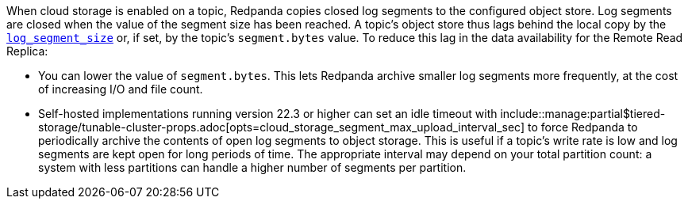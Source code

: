 :opt: cloud_storage_segment_max_upload_interval_sec

When cloud storage is enabled on a topic, Redpanda copies closed log segments to the configured object store. Log segments are closed when the value of the segment size has been reached. A topic's object store thus lags behind the local copy by the xref:reference:tunable-properties.adoc#log_segment_size[`log_segment_size`] or, if set, by the topic's `segment.bytes` value. To reduce this lag in the data availability for the Remote Read Replica:

* You can lower the value of `segment.bytes`. This lets Redpanda archive smaller log segments more frequently, at the cost of increasing I/O and file count.
* Self-hosted implementations running version 22.3 or higher can set an idle timeout with include::manage:partial$tiered-storage/tunable-cluster-props.adoc[opts=cloud_storage_segment_max_upload_interval_sec] to force Redpanda to periodically archive the contents of open log segments to object storage. This is useful if a topic's write rate is low and log segments are kept open for long periods of time. The appropriate interval may depend on your total partition count: a system with less partitions can handle a higher number of segments per partition.
